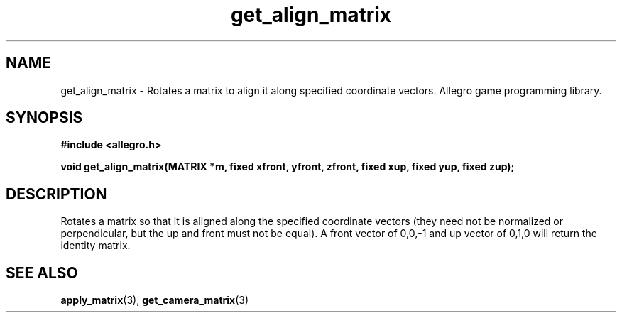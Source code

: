 .\" Generated by the Allegro makedoc utility
.TH get_align_matrix 3 "version 4.4.3" "Allegro" "Allegro manual"
.SH NAME
get_align_matrix \- Rotates a matrix to align it along specified coordinate vectors. Allegro game programming library.\&
.SH SYNOPSIS
.B #include <allegro.h>

.sp
.B void get_align_matrix(MATRIX *m, fixed xfront, yfront, zfront, 
.B fixed xup, fixed yup, fixed zup);
.SH DESCRIPTION
Rotates a matrix so that it is aligned along the specified coordinate 
vectors (they need not be normalized or perpendicular, but the up and 
front must not be equal). A front vector of 0,0,-1 and up vector of 0,1,0 
will return the identity matrix.

.SH SEE ALSO
.BR apply_matrix (3),
.BR get_camera_matrix (3)
